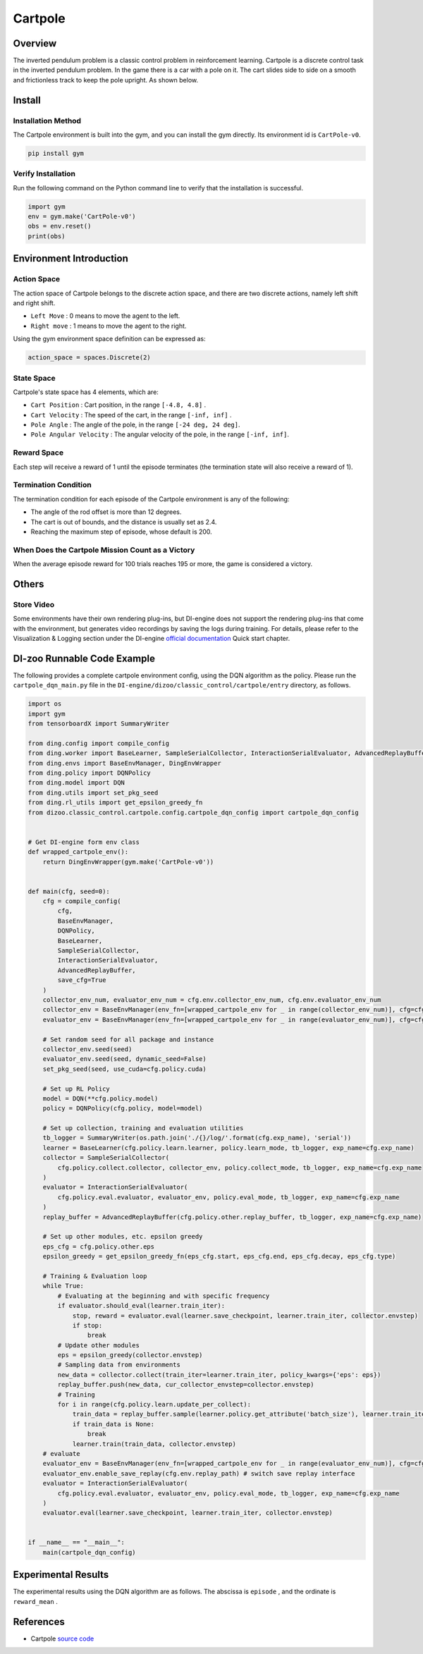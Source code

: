 Cartpole
~~~~~~~~~~~~~~~~~~

Overview
=======
The inverted pendulum problem is a classic control problem in reinforcement learning. Cartpole is a discrete control task in the inverted pendulum problem. In the game there is a car with a pole on it. The cart slides side to side on a smooth and frictionless track to keep the pole upright. As shown below.

.. image:: ./images/cartpole.gif
   :align: center

Install
====

Installation Method
--------

The Cartpole environment is built into the gym, and you can install the gym directly. Its environment id is \ ``CartPole-v0``\.

.. code:: shell

    pip install gym
    
Verify Installation
--------

Run the following command on the Python command line to verify that the installation is successful.

.. code:: shell

    import gym
    env = gym.make('CartPole-v0')
    obs = env.reset()
    print(obs)

Environment Introduction
=========

Action Space
------------

The action space of Cartpole belongs to the discrete action space, and there are two discrete actions, namely left shift and right shift.

- \ ``Left Move`` \: 0 means to move the agent to the left.

- \ ``Right move`` \: 1 means to move the agent to the right.

Using the gym environment space definition can be expressed as:

.. code:: python
    
    action_space = spaces.Discrete(2)

State Space
------------

Cartpole's state space has 4 elements, which are:

- \ ``Cart Position`` \: Cart position, in the range \ ``[-4.8, 4.8]`` \.
  
- \ ``Cart Velocity`` \: The speed of the cart, in the range \ ``[-inf, inf]`` \.

- \ ``Pole Angle`` \: The angle of the pole, in the range \ ``[-24 deg, 24 deg]``\.

- \ ``Pole Angular Velocity`` \: The angular velocity of the pole, in the range \ ``[-inf, inf]``\.


Reward Space
-------------
Each step will receive a reward of 1 until the episode terminates (the termination state will also receive a reward of 1).


Termination Condition
------------
The termination condition for each episode of the Cartpole environment is any of the following:

- The angle of the rod offset is more than 12 degrees.
  
- The cart is out of bounds, and the distance is usually set as 2.4.
  
- Reaching the maximum step of episode, whose default is 200.
  

When Does the Cartpole Mission Count as a Victory
--------------------------------

When the average episode reward for 100 trials reaches 195 or more, the game is considered a victory.


Others
====

Store Video
--------

Some environments have their own rendering plug-ins, but DI-engine does not support the rendering plug-ins that come with the environment, but generates video recordings by saving the logs during training. For details, please refer to the Visualization & Logging section under the DI-engine `official documentation <https://opendilab.github.io/DI-engine/quick_start/index.html>`__ Quick start chapter.

DI-zoo Runnable Code Example
======================

The following provides a complete cartpole environment config, using the DQN algorithm as the policy. Please run the \ ``cartpole_dqn_main.py`` \ file in the \ ``DI-engine/dizoo/classic_control/cartpole/entry`` \ directory, as follows.

.. code:: python

    import os
    import gym
    from tensorboardX import SummaryWriter

    from ding.config import compile_config
    from ding.worker import BaseLearner, SampleSerialCollector, InteractionSerialEvaluator, AdvancedReplayBuffer
    from ding.envs import BaseEnvManager, DingEnvWrapper
    from ding.policy import DQNPolicy
    from ding.model import DQN
    from ding.utils import set_pkg_seed
    from ding.rl_utils import get_epsilon_greedy_fn
    from dizoo.classic_control.cartpole.config.cartpole_dqn_config import cartpole_dqn_config


    # Get DI-engine form env class
    def wrapped_cartpole_env():
        return DingEnvWrapper(gym.make('CartPole-v0'))


    def main(cfg, seed=0):
        cfg = compile_config(
            cfg,
            BaseEnvManager,
            DQNPolicy,
            BaseLearner,
            SampleSerialCollector,
            InteractionSerialEvaluator,
            AdvancedReplayBuffer,
            save_cfg=True
        )
        collector_env_num, evaluator_env_num = cfg.env.collector_env_num, cfg.env.evaluator_env_num
        collector_env = BaseEnvManager(env_fn=[wrapped_cartpole_env for _ in range(collector_env_num)], cfg=cfg.env.manager)
        evaluator_env = BaseEnvManager(env_fn=[wrapped_cartpole_env for _ in range(evaluator_env_num)], cfg=cfg.env.manager)

        # Set random seed for all package and instance
        collector_env.seed(seed)
        evaluator_env.seed(seed, dynamic_seed=False)
        set_pkg_seed(seed, use_cuda=cfg.policy.cuda)

        # Set up RL Policy
        model = DQN(**cfg.policy.model)
        policy = DQNPolicy(cfg.policy, model=model)

        # Set up collection, training and evaluation utilities
        tb_logger = SummaryWriter(os.path.join('./{}/log/'.format(cfg.exp_name), 'serial'))
        learner = BaseLearner(cfg.policy.learn.learner, policy.learn_mode, tb_logger, exp_name=cfg.exp_name)
        collector = SampleSerialCollector(
            cfg.policy.collect.collector, collector_env, policy.collect_mode, tb_logger, exp_name=cfg.exp_name
        )
        evaluator = InteractionSerialEvaluator(
            cfg.policy.eval.evaluator, evaluator_env, policy.eval_mode, tb_logger, exp_name=cfg.exp_name
        )
        replay_buffer = AdvancedReplayBuffer(cfg.policy.other.replay_buffer, tb_logger, exp_name=cfg.exp_name)

        # Set up other modules, etc. epsilon greedy
        eps_cfg = cfg.policy.other.eps
        epsilon_greedy = get_epsilon_greedy_fn(eps_cfg.start, eps_cfg.end, eps_cfg.decay, eps_cfg.type)

        # Training & Evaluation loop
        while True:
            # Evaluating at the beginning and with specific frequency
            if evaluator.should_eval(learner.train_iter):
                stop, reward = evaluator.eval(learner.save_checkpoint, learner.train_iter, collector.envstep)
                if stop:
                    break
            # Update other modules
            eps = epsilon_greedy(collector.envstep)
            # Sampling data from environments
            new_data = collector.collect(train_iter=learner.train_iter, policy_kwargs={'eps': eps})
            replay_buffer.push(new_data, cur_collector_envstep=collector.envstep)
            # Training
            for i in range(cfg.policy.learn.update_per_collect):
                train_data = replay_buffer.sample(learner.policy.get_attribute('batch_size'), learner.train_iter)
                if train_data is None:
                    break
                learner.train(train_data, collector.envstep)
        # evaluate
        evaluator_env = BaseEnvManager(env_fn=[wrapped_cartpole_env for _ in range(evaluator_env_num)], cfg=cfg.env.manager)
        evaluator_env.enable_save_replay(cfg.env.replay_path) # switch save replay interface
        evaluator = InteractionSerialEvaluator(
            cfg.policy.eval.evaluator, evaluator_env, policy.eval_mode, tb_logger, exp_name=cfg.exp_name
        )
        evaluator.eval(learner.save_checkpoint, learner.train_iter, collector.envstep)


    if __name__ == "__main__":
        main(cartpole_dqn_config)

Experimental Results
=================
The experimental results using the DQN algorithm are as follows. The abscissa is \ ``episode`` \, and the ordinate is \ ``reward_mean`` \.

.. image:: ./images/cartpole_dqn.png
   :align: center
   :scale: 20%

References
======================
- Cartpole `source code <https://github.com/openai/gym/blob/master/gym/envs/classic_control/cartpole.py>`__

